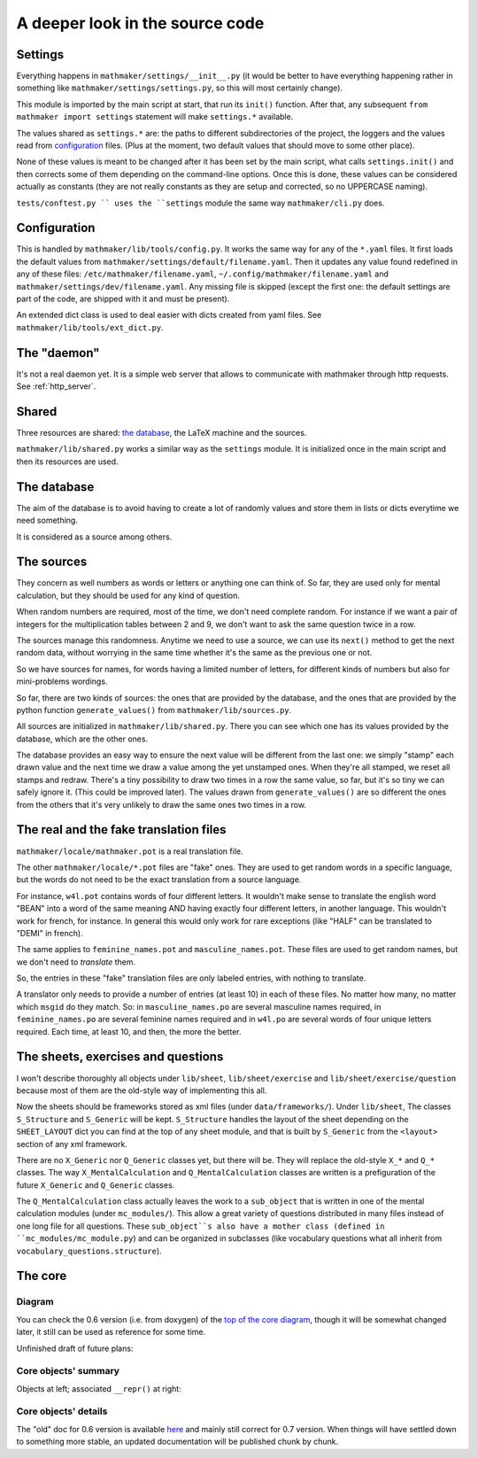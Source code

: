 A deeper look in the source code
================================

.. _settings:

Settings
--------

Everything happens in ``mathmaker/settings/__init__.py`` (it would be better to have everything happening rather in something like ``mathmaker/settings/settings.py``, so this will most certainly change).

This module is imported by the main script at start, that run its ``init()`` function. After that, any subsequent ``from mathmaker import settings`` statement will make ``settings.*`` available.

The values shared as ``settings.*`` are: the paths to different subdirectories of the project, the loggers and the values read from `configuration`_ files. (Plus at the moment, two default values that should move to some other place).

None of these values is meant to be changed after it has been set by the main script, what calls ``settings.init()`` and then corrects some of them depending on the command-line options. Once this is done, these values can be considered actually as constants (they are not really constants as they are setup and corrected, so no UPPERCASE naming).

``tests/conftest.py `` uses the ``settings`` module the same way ``mathmaker/cli.py`` does.

Configuration
-------------
This is handled by ``mathmaker/lib/tools/config.py``. It works the same way for any of the ``*.yaml`` files. It first loads the default values from ``mathmaker/settings/default/filename.yaml``. Then it updates any value found redefined in any of these files: ``/etc/mathmaker/filename.yaml``, ``~/.config/mathmaker/filename.yaml`` and ``mathmaker/settings/dev/filename.yaml``. Any missing file is skipped (except the first one: the default settings are part of the code, are shipped with it and must be present).

An extended dict class is used to deal easier with dicts created from yaml files. See ``mathmaker/lib/tools/ext_dict.py``.

The "daemon"
------------

It's not a real daemon yet. It is a simple web server that allows to communicate with mathmaker through http requests. See :ref:`http_server`.

Shared
------

Three resources are shared: `the database`_, the LaTeX machine and the sources.

``mathmaker/lib/shared.py`` works a similar way as the ``settings`` module. It is initialized once in the main script and then its resources are used.


The database
------------

The aim of the database is to avoid having to create a lot of randomly values and store them in lists or dicts everytime we need something.

It is considered as a source among others.

The sources
-----------

They concern as well numbers as words or letters or anything one can think of. So far, they are used only for mental calculation, but they should be used for any kind of question.

When random numbers are required, most of the time, we don't need complete random. For instance if we want a pair of integers for the multiplication tables between 2 and 9, we don't want to ask the same question twice in a row.

The sources manage this randomness. Anytime we need to use a source, we can use its ``next()`` method to get the next random data, without worrying in the same time whether it's the same as the previous one or not.

So we have sources for names, for words having a limited number of letters, for different kinds of numbers but also for mini-problems wordings.

So far, there are two kinds of sources: the ones that are provided by the database, and the ones that are provided by the python function ``generate_values()`` from ``mathmaker/lib/sources.py``.

All sources are initialized in ``mathmaker/lib/shared.py``. There you can see which one has its values provided by the database, which are the other ones.

The database provides an easy way to ensure the next value will be different from the last one: we simply "stamp" each drawn value and the next time we draw a value among the yet unstamped ones. When they're all stamped, we reset all stamps and redraw. There's a tiny possibility to draw two times in a row the same value, so far, but it's so tiny we can safely ignore it. (This could be improved later). The values drawn from ``generate_values()`` are so different the ones from the others that it's very unlikely to draw the same ones two times in a row.

.. _translation_files:

The real and the fake translation files
---------------------------------------

``mathmaker/locale/mathmaker.pot`` is a real translation file.

The other ``mathmaker/locale/*.pot`` files are "fake" ones. They are used to get random words in a specific language, but the words do not need to be the exact translation from a source language.

For instance, ``w4l.pot`` contains words of four different letters. It wouldn't make sense to translate the english word "BEAN" into a word of the same meaning AND having exactly four different letters, in another language. This wouldn't work for french, for instance. In general this would only work for rare exceptions (like "HALF" can be translated to "DEMI" in french).

The same applies to ``feminine_names.pot`` and ``masculine_names.pot``. These files are used to get random names, but we don't need to *translate* them.

So, the entries in these "fake" translation files are only labeled entries, with nothing to translate.

A translator only needs to provide a number of entries (at least 10) in each of these files. No matter how many, no matter which ``msgid`` do they match. So: in ``masculine_names.po`` are several masculine names required, in ``feminine_names.po`` are several feminine names required and in ``w4l.po`` are several words of four unique letters required. Each time, at least 10, and then, the more the better.


The sheets, exercises and questions
-----------------------------------
I won't describe thoroughly all objects under ``lib/sheet``, ``lib/sheet/exercise`` and ``lib/sheet/exercise/question`` because most of them are the old-style way of implementing this all.

Now the sheets should be frameworks stored as xml files (under ``data/frameworks/``). Under ``lib/sheet``, The classes ``S_Structure`` and ``S_Generic`` will be kept. ``S_Structure`` handles the layout of the sheet depending on the ``SHEET_LAYOUT`` dict you can find at the top of any sheet module, and that is built by ``S_Generic`` from the ``<layout>`` section of any xml framework.

There are no ``X_Generic`` nor ``Q_Generic`` classes yet, but there will be. They will replace the old-style ``X_*`` and ``Q_*`` classes. The way ``X_MentalCalculation`` and ``Q_MentalCalculation`` classes are written is a prefiguration of the future ``X_Generic`` and ``Q_Generic`` classes.

The ``Q_MentalCalculation`` class actually leaves the work to a ``sub_object`` that is written in one of the mental calculation modules (under ``mc_modules/``). This allow a great variety of questions distributed in many files instead of one long file for all questions. These ``sub_object``s also have a mother class (defined in ``mc_modules/mc_module.py``) and can be organized in subclasses (like vocabulary questions what all inherit from ``vocabulary_questions.structure``).

.. _the_core:

The core
--------

Diagram
^^^^^^^

You can check the 0.6 version (i.e. from doxygen) of the `top of the core diagram <http://mathmaker.sourceforge.net/contribute/doc/classcore_1_1base_1_1Clonable.html>`_, though it will be somewhat changed later, it still can be used as reference for some time.

Unfinished draft of future plans:

.. image:: pics/new_inheritance_2015.png

Core objects' summary
^^^^^^^^^^^^^^^^^^^^^
Objects at left; associated ``__repr()`` at right:

.. image:: pics/all_pics.png

Core objects' details
^^^^^^^^^^^^^^^^^^^^^
The "old" doc for 0.6 version is available `here <https://sourceforge.net/p/mathmaker/doc4dev/Core%20Objects/>`_ and mainly still correct for 0.7 version. When things will have settled down to something more stable, an updated documentation will be published chunk by chunk.


